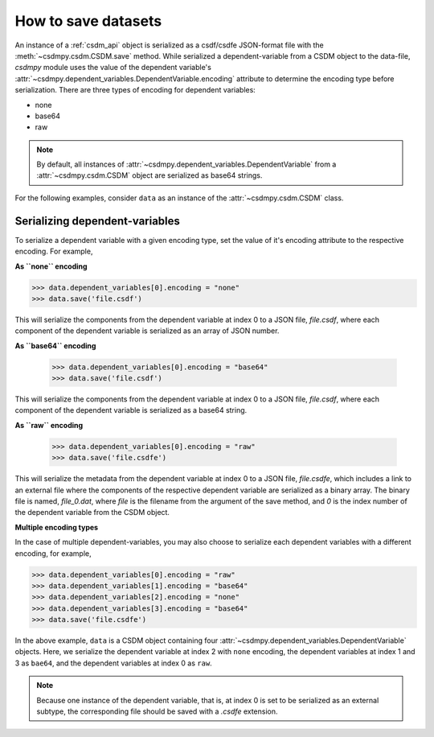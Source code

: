 
--------------------
How to save datasets
--------------------

An instance of a :ref:`csdm_api` object is serialized as a csdf/csdfe
JSON-format file with the :meth:`~csdmpy.csdm.CSDM.save` method.
While serialized a dependent-variable from a CSDM object to the data-file,
`csdmpy` module uses the value of the dependent variable's
:attr:`~csdmpy.dependent_variables.DependentVariable.encoding` attribute to
determine the encoding type before serialization. There are three types of
encoding for dependent variables:

- none
- base64
- raw

.. note:: By default, all instances of
    :attr:`~csdmpy.dependent_variables.DependentVariable` from a
    :attr:`~csdmpy.csdm.CSDM` object are serialized as
    base64 strings.

For the following examples, consider ``data`` as an instance of the
:attr:`~csdmpy.csdm.CSDM` class.

Serializing dependent-variables
^^^^^^^^^^^^^^^^^^^^^^^^^^^^^^^

To serialize a dependent variable with a given encoding type, set the value
of it's encoding attribute to the respective encoding. For example,

**As ``none`` encoding**

.. code::

    >>> data.dependent_variables[0].encoding = "none"
    >>> data.save('file.csdf')

This will serialize the components from the dependent variable at index 0 to a
JSON file, `file.csdf`, where each component of the dependent variable is
serialized as an array of JSON number.

**As ``base64`` encoding**

    >>> data.dependent_variables[0].encoding = "base64"
    >>> data.save('file.csdf')

This will serialize the components from the dependent variable at index 0 to a
JSON file, `file.csdf`, where each component of the dependent variable is
serialized as a base64 string.

**As ``raw`` encoding**

    >>> data.dependent_variables[0].encoding = "raw"
    >>> data.save('file.csdfe')

This will serialize the metadata from the dependent variable at index 0 to a
JSON file, `file.csdfe`, which includes a link to an external file where the
components of the respective dependent variable are serialized as a binary
array. The binary file is named, `file_0.dat`, where `file` is the filename
from the argument of the save method, and `0` is the index number of the
dependent variable from the CSDM object.

**Multiple encoding types**

In the case of multiple dependent-variables, you may also choose to serialize
each dependent variables with a different encoding, for example,

.. code::

    >>> data.dependent_variables[0].encoding = "raw"
    >>> data.dependent_variables[1].encoding = "base64"
    >>> data.dependent_variables[2].encoding = "none"
    >>> data.dependent_variables[3].encoding = "base64"
    >>> data.save('file.csdfe')

In the above example, ``data`` is a CSDM object containing four
:attr:`~csdmpy.dependent_variables.DependentVariable` objects. Here, we
serialize the dependent variable at index 2 with ``none`` encoding,
the dependent variables at index 1 and 3 as ``bae64``,
and the dependent variables at index 0 as ``raw``.

.. note:: Because one instance of the dependent variable, that is, at index
    0 is set to be serialized as an external subtype, the corresponding file
    should be saved with a `.csdfe` extension.
